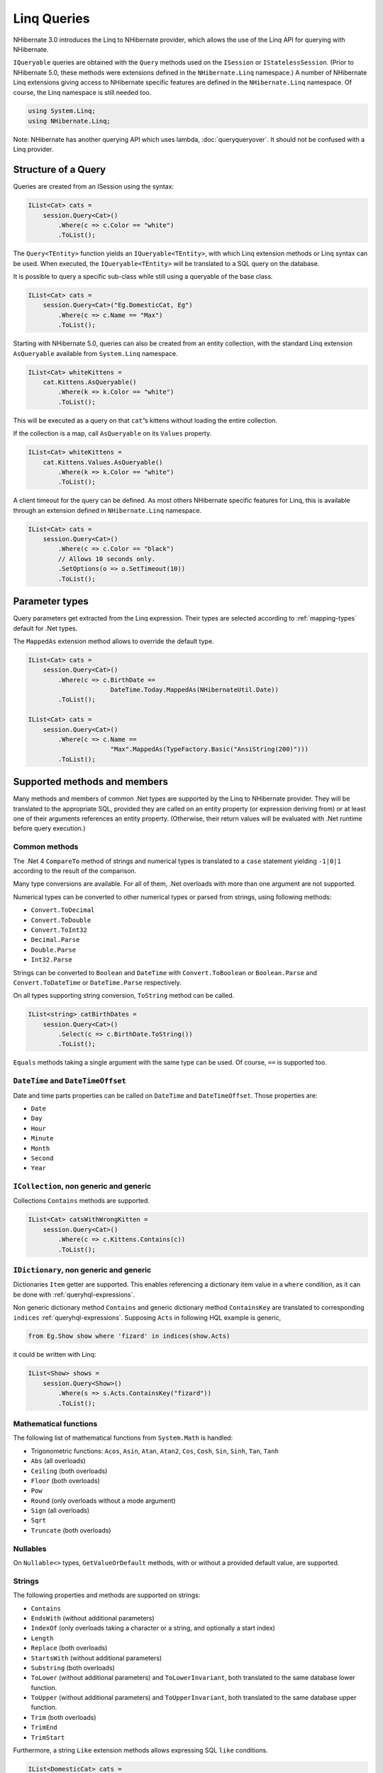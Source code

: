 ************
Linq Queries
************

NHibernate 3.0 introduces the Linq to NHibernate provider, which allows the use
of the Linq API for querying with NHibernate.

``IQueryable`` queries are obtained with the ``Query`` methods used on the
``ISession`` or ``IStatelessSession``. (Prior to NHibernate 5.0, these methods
were extensions defined in the ``NHibernate.Linq`` namespace.) A number of
NHibernate Linq extensions giving access to NHibernate specific features are
defined in the ``NHibernate.Linq`` namespace. Of course, the Linq namespace is
still needed too.

.. code:: csharp

  using System.Linq;
  using NHibernate.Linq;

Note: NHibernate has another querying API which uses lambda,
:doc:`queryqueryover`. It should not be confused with a Linq provider.

Structure of a Query
=====================

Queries are created from an ISession using the syntax:

.. code:: csharp

  IList<Cat> cats =
      session.Query<Cat>()
          .Where(c => c.Color == "white")
          .ToList();

The ``Query<TEntity>`` function yields an ``IQueryable<TEntity>``, with which
Linq extension methods or Linq syntax can be used. When executed, the
``IQueryable<TEntity>`` will be translated to a SQL query on the database.

It is possible to query a specific sub-class while still using a queryable of
the base class.

.. code:: csharp

  IList<Cat> cats =
      session.Query<Cat>("Eg.DomesticCat, Eg")
          .Where(c => c.Name == "Max")
          .ToList();

Starting with NHibernate 5.0, queries can also be created from an entity
collection, with the standard Linq extension ``AsQueryable`` available from
``System.Linq`` namespace.

.. code:: csharp

  IList<Cat> whiteKittens =
      cat.Kittens.AsQueryable()
          .Where(k => k.Color == "white")
          .ToList();

This will be executed as a query on that ``cat``\ ”s kittens without loading the
entire collection.

If the collection is a map, call ``AsQueryable`` on its ``Values`` property.

.. code:: csharp

  IList<Cat> whiteKittens =
      cat.Kittens.Values.AsQueryable()
          .Where(k => k.Color == "white")
          .ToList();

A client timeout for the query can be defined. As most others NHibernate
specific features for Linq, this is available through an extension defined in
``NHibernate.Linq`` namespace.

.. code:: csharp

  IList<Cat> cats =
      session.Query<Cat>()
          .Where(c => c.Color == "black")
          // Allows 10 seconds only.
          .SetOptions(o => o.SetTimeout(10))
          .ToList();

Parameter types
================

Query parameters get extracted from the Linq expression. Their types are
selected according to :ref:`mapping-types` default for .Net types.

The ``MappedAs`` extension method allows to override the default type.

.. code:: csharp

  IList<Cat> cats =
      session.Query<Cat>()
          .Where(c => c.BirthDate ==
                        DateTime.Today.MappedAs(NHibernateUtil.Date))
          .ToList();

  IList<Cat> cats =
      session.Query<Cat>()
          .Where(c => c.Name ==
                        "Max".MappedAs(TypeFactory.Basic("AnsiString(200)")))
          .ToList();

Supported methods and members
==============================

Many methods and members of common .Net types are supported by the Linq to
NHibernate provider. They will be translated to the appropriate SQL, provided
they are called on an entity property (or expression deriving from) or at least
one of their arguments references an entity property. (Otherwise, their return
values will be evaluated with .Net runtime before query execution.)

Common methods
---------------

The .Net 4 ``CompareTo`` method of strings and numerical types is translated to
a ``case`` statement yielding ``-1|0|1`` according to the result of the
comparison.

Many type conversions are available. For all of them, .Net overloads with more
than one argument are not supported.

Numerical types can be converted to other numerical types or parsed from
strings, using following methods:

-  ``Convert.ToDecimal``

-  ``Convert.ToDouble``

-  ``Convert.ToInt32``

-  ``Decimal.Parse``

-  ``Double.Parse``

-  ``Int32.Parse``

Strings can be converted to ``Boolean`` and ``DateTime`` with
``Convert.ToBoolean`` or ``Boolean.Parse`` and ``Convert.ToDateTime`` or
``DateTime.Parse`` respectively.

On all types supporting string conversion, ``ToString`` method can be called.

.. code:: csharp

  IList<string> catBirthDates =
      session.Query<Cat>()
          .Select(c => c.BirthDate.ToString())
          .ToList();

``Equals`` methods taking a single argument with the same type can be used. Of
course, ``==`` is supported too.

``DateTime`` and ``DateTimeOffset``
------------------------------------

Date and time parts properties can be called on ``DateTime`` and
``DateTimeOffset``. Those properties are:

-  ``Date``

-  ``Day``

-  ``Hour``

-  ``Minute``

-  ``Month``

-  ``Second``

-  ``Year``

``ICollection``, non generic and generic
-----------------------------------------

Collections ``Contains`` methods are supported.

.. code:: csharp

        IList<Cat> catsWithWrongKitten =
            session.Query<Cat>()
                .Where(c => c.Kittens.Contains(c))
                .ToList();

``IDictionary``, non generic and generic
-----------------------------------------

Dictionaries ``Item`` getter are supported. This enables referencing a
dictionary item value in a ``where`` condition, as it can be done with
:ref:`queryhql-expressions`.

Non generic dictionary method ``Contains`` and generic dictionary method
``ContainsKey`` are translated to corresponding ``indices``
:ref:`queryhql-expressions`. Supposing ``Acts`` in following HQL example is
generic,

.. code:: sql

  from Eg.Show show where 'fizard' in indices(show.Acts)

it could be written with Linq:

.. code:: csharp

  IList<Show> shows =
      session.Query<Show>()
          .Where(s => s.Acts.ContainsKey("fizard"))
          .ToList();

Mathematical functions
-----------------------

The following list of mathematical functions from ``System.Math`` is handled:

-  Trigonometric functions: ``Acos``, ``Asin``, ``Atan``, ``Atan2``, ``Cos``,
   ``Cosh``, ``Sin``, ``Sinh``, ``Tan``, ``Tanh``

-  ``Abs`` (all overloads)

-  ``Ceiling`` (both overloads)

-  ``Floor`` (both overloads)

-  ``Pow``

-  ``Round`` (only overloads without a mode argument)

-  ``Sign`` (all overloads)

-  ``Sqrt``

-  ``Truncate`` (both overloads)

Nullables
----------

On ``Nullable<>`` types, ``GetValueOrDefault`` methods, with or without a
provided default value, are supported.

Strings
--------

The following properties and methods are supported on strings:

- ``Contains``

- ``EndsWith`` (without additional parameters)

- ``IndexOf`` (only overloads taking a character or a string, and optionally a
  start index)

- ``Length``

- ``Replace`` (both overloads)

- ``StartsWith`` (without additional parameters)

- ``Substring`` (both overloads)

- ``ToLower`` (without additional parameters) and ``ToLowerInvariant``, both
  translated to the same database lower function.

- ``ToUpper`` (without additional parameters) and ``ToUpperInvariant``, both
  translated to the same database upper function.

- ``Trim`` (both overloads)

- ``TrimEnd``

- ``TrimStart``

Furthermore, a string ``Like`` extension methods allows expressing SQL ``like``
conditions.

.. code:: csharp

  IList<DomesticCat> cats =
      session.Query<DomesticCat>()
          .Where(c => c.Name.Like("L%l%l"))
          .ToList();

This ``Like`` extension method is a Linq to NHibernate method only. Trying to
call it in another context is not supported.

If you want to avoid depending on the ``NHibernate.Linq`` namespace, you can
define your own replica of the ``Like`` methods. Any 2 or 3 arguments method
named ``Like`` in a class named ``SqlMethods`` will be translated.

.. _querylinq-futureresults:

Future results
===============

Future results are supported by the Linq provider. They are not evaluated till
one gets executed. At that point, all defined future results are evaluated in
one single round-trip to database.

.. code:: csharp

  // Define queries
  IFutureEnumerable<Cat> cats =
      session.Query<Cat>()
          .Where(c => c.Color == "black")
          .ToFuture();
  IFutureValue<int> catCount =
      session.Query<Cat>()
          .ToFutureValue(q => q.Count());
  // Execute them
  foreach(Cat cat in cats.GetEnumerable())
  {
      // Do something
  }
  if (catCount.Value > 10)
  {
      // Do something
  }

In above example, accessing ``catCount.Value`` does not trigger a round-trip to
database: it has been evaluated with ``cats.GetEnumerable()`` call. If instead
``catCount.Value`` was accessed first, it would have executed both future and
``cats.GetEnumerable()`` would have not trigger a round-trip to database.

Fetching associations
======================

A Linq query may load associated entities or collection of entities. Once the
query is defined, using ``Fetch`` allows fetching a related entity, and
``FetchMany`` allows fetching a collection. These methods are defined as
extensions in ``NHibernate.Linq`` namespace.

.. code:: csharp

  IList<Cat> oldCats =
      session.Query<Cat>()
          .Where(c => c.BirthDate.Year < 2010)
          .Fetch(c => c.Mate)
          .FetchMany(c => c.Kittens)
          .ToList();

Issuing many ``FetchMany`` on the same query may cause a cartesian product over
the fetched collections. This can be avoided by splitting the fetches among
:ref:`future queries <querylinq-futureresults>`.

.. code:: csharp

  IQueryable<Cat> oldCatsQuery =
      session.Query<Cat>()
        .Where(c => c.BirthDate.Year < 2010);
  oldCatsQuery
      .Fetch(c => c.Mate)
      .FetchMany(c => c.Kittens)
      .ToFuture();
  IList<Cat> oldCats =
      oldCatsQuery
          .FetchMany(c => c.AnotherCollection)
          .ToFuture()
          .GetEnumerable()
          .ToList();

Use ``ThenFetch`` and ``ThenFetchMany`` for fetching associations of the
previously fetched association.

.. code:: csharp

  IList<Cat> oldCats =
      session.Query<Cat>()
          .Where(c => c.BirthDate.Year < 2010)
          .Fetch(c => c.Mate)
          .FetchMany(c => c.Kittens)
          .ThenFetch(k => k.Mate)
          .ToList();

.. _querylinq-modifying:

Modifying entities inside the database
=======================================

Beginning with NHibernate 5.0, Linq queries can be used for inserting, updating
or deleting entities. The query defines the data to delete, update or insert,
and then ``Delete``, ``Update``, ``UpdateBuilder``, ``InsertInto`` and
``InsertBuilder`` queryable extension methods allow to delete it, or instruct in
which way it should be updated or inserted. Those queries happen entirely inside
the database, without extracting corresponding entities out of the database.

These operations are a Linq implementation of :ref:`batch-direct`, with the same
abilities and limitations.

Inserting new entities
-----------------------

``InsertInto`` and ``InsertBuilder`` method extensions expect a NHibernate
queryable defining the data source of the insert. This data can be entities or a
projection. Then they allow specifying the target entity type to insert, and how
to convert source data to those target entities. Three forms of target
specification exist.

Using projection to target entity:

.. code:: csharp

  session.Query<Cat>()
      .Where(c => c.BodyWeight > 20)
      .InsertInto(c => new Dog
                       {
                          Name = c.Name + "dog",
                          BodyWeight = c.BodyWeight
                       });

Projections can be done with an anonymous object too, but it requires supplying
explicitly the target type, which in turn requires re-specifying the source
type:

.. code:: csharp

  session.Query<Cat>()
      .Where(c => c.BodyWeight > 20)
      .InsertInto<Cat, Dog>(c => new {
         Name = c.Name + "dog",
         BodyWeight = c.BodyWeight
      });

Or using assignments:

.. code:: csharp

  session.Query<Cat>()
      .Where(c => c.BodyWeight > 20)
      .InsertBuilder()
      .Into<Dog>()
      .Value(d => d.Name, c => c.Name + "dog")
      .Value(d => d.BodyWeight, c => c.BodyWeight)
      .Insert();

In all cases, unspecified properties are not included in the resulting SQL
insert. :ref:`mapping-declaration-version` and
:ref:`mapping-declaration-timestamp` properties are exceptions. If not
specified, they are inserted with their ``seed`` value.

For more information on ``Insert`` limitations, please refer to
:ref:`batch-direct`.

Updating entities
------------------

``Update`` and ``UpdateBuilder`` method extensions expect a NHibernate queryable
defining the entities to update. Then they allow specifying which properties
should be updated with which values. As for insertion, three forms of target
specification exist.

Using projection to updated entity:

.. code:: csharp

  session.Query<Cat>()
      .Where(c => c.BodyWeight > 20)
      .Update(c => new Cat { BodyWeight = c.BodyWeight / 2 });

Projections can be done with an anonymous object too:

.. code:: csharp

  session.Query<Cat>()
      .Where(c => c.BodyWeight > 20)
      .Update(c => new { BodyWeight = c.BodyWeight / 2 });

Or using assignments:

.. code:: csharp

  session.Query<Cat>()
      .Where(c => c.BodyWeight > 20)
      .UpdateBuilder()
      .Set(c => c.BodyWeight, c => c.BodyWeight / 2)
      .Update();

In all cases, unspecified properties are not included in the resulting SQL
update. This could be changed for :ref:`mapping-declaration-version` and
:ref:`mapping-declaration-timestamp` properties: using ``UpdateVersioned``
instead of ``Update`` allows incrementing the version. Custom version types
(``NHibernate.Usertype.IUserVersionType``) are not supported.

When using projection to updated entity, please note that the constructed entity
must have the exact same type than the underlying queryable source type.
Attempting to project to any other class (anonymous projections excepted) will
fail.

Deleting entities
------------------

``Delete`` method extension expects a queryable defining the entities to delete.
It immediately deletes them.

.. code:: csharp

  session.Query<Cat>()
      .Where(c => c.BodyWeight > 20)
      .Delete();

Query cache
============

The Linq provider can use the query cache if it is setup. Refer to
:ref:`performance-querycache` for more details on how to set it up.

``SetOptions`` extension method allows to enable the cache for the query.

.. code:: csharp

  IList<Cat> oldCats =
      session.Query<Cat>()
          .Where(c => c.BirthDate.Year < 2010)
          .SetOptions(o => o.SetCacheable(true))
          .ToList();

The cache mode and cache region can be specified too.

.. code:: csharp

  IList<Cat> cats =
      session.Query<Cat>()
          .Where(c => c.Name == "Max")
          .SetOptions(o => o
              .SetCacheable(true)
              .SetCacheRegion("catNames")
              .SetCacheMode(CacheMode.Put))
          .ToList();

Extending the Linq to NHibernate provider
==========================================

The Linq to NHibernate provider can be extended for supporting additional SQL
functions or translating additional methods or properties to a SQL query.

.. _querylinq-extending-sqlfunctions:

Adding SQL functions
---------------------

NHibernate Linq provider feature a ``LinqExtensionMethod`` attribute. It allows
using an arbitrary, built-in or user defined, SQL function. It should be applied
on a method having the same arguments than the SQL function.

.. code:: csharp

  public static class CustomLinqExtensions
  {
      [LinqExtensionMethod()]
      public static string Checksum(this double input)
      {
          // No need to implement it in .Net, unless you wish to call it
          // outside IQueryable context too.
          throw new NotImplementedException("This call should be translated " +
              "to SQL and run db side, but it has been run with .Net runtime");
      }
  }

Then it can be used in a Linq to NHibernate query.

.. code:: csharp

  var rnd = (new Random()).NextDouble();
  IList<Cat> cats =
      session.Query<Cat>()
          // Pseudo random order
          .OrderBy(c => (c.Id * rnd).Checksum())
          .ToList();

The function name is inferred from the method name. If needed, another name can
be provided.

.. code:: csharp

  public static class CustomLinqExtensions
  {
      [LinqExtensionMethod("dbo.aCustomFunction")]
      public static string ACustomFunction(this string input, string otherInput)
      {
          throw new NotImplementedException();
      }
  }

Since NHibernate v5.0, the Linq provider will no more evaluate in-memory the
method call even when it does not depend on the queried data. If you wish to
have the method call evaluated before querying whenever possible, and then
replaced in the query by its resulting value, specify
``LinqExtensionPreEvaluation.AllowPreEvaluation`` on the attribute.

.. code:: csharp

  public static class CustomLinqExtensions
  {
      [LinqExtensionMethod("dbo.aCustomFunction",
          LinqExtensionPreEvaluation.AllowPreEvaluation)]
      public static string ACustomFunction(this string input, string otherInput)
      {
          // In-memory evaluation implementation.
          return input.Replace(otherInput, "blah");
      }
  }

.. _querylinq-extending-generator:

Adding a custom generator
--------------------------

Generators are responsible for translating .Net method calls found in lambdas to
the proper HQL constructs. Adding support for a new method call can be achieved
by registering an additional generator in the Linq to NHibernate provider.

If the purpose of the added method is to simply call some SQL function, using
:ref:`querylinq-extending-sqlfunctions` will be easier.

As an example, here is how to add support for an ``AsNullable`` method which
would allow to call aggregates which may yield ``null`` without to explicitly
cast to the nullable type of the aggregate.

.. code:: csharp

  public static class NullableExtensions
  {
      public static T? AsNullable<T>(this T value) where T : struct
      {
          // Allow runtime use.
          // Not useful for linq-to-nhibernate, could be:
          // throw NotSupportedException();
          return value;
      }
  }

Adding support in Linq to NHibernate for a custom method requires a generator.
For this ``AsNullable`` method, we need a method generator, declaring statically
its supported method.

.. code:: csharp

  public class AsNullableGenerator : BaseHqlGeneratorForMethod
  {
    public AsNullableGenerator()
    {
      SupportedMethods = new[]
      {
         ReflectHelper.GetMethodDefinition(() => NullableExtensions.AsNullable(0))
      };
    }

    public override HqlTreeNode BuildHql(MethodInfo method,
        Expression targetObject,
        ReadOnlyCollection<Expression> arguments,
        HqlTreeBuilder treeBuilder,
        IHqlExpressionVisitor visitor)
    {
      // This has just to transmit the argument "as is", HQL does not need
      // a specific call for null conversion.
      return visitor.Visit(arguments[0]).AsExpression();
    }
  }

There are property generators too, and the supported methods or properties can
be dynamically declared. Check NHibernate ``NHibernate.Linq.Functions``
namespace classes”s sources for more examples. ``CompareGenerator`` and
``DateTimePropertiesHqlGenerator`` are examples of those other cases.

For adding ``AsNullableGenerator`` in Linq to NHibernate provider, a new
generators registry should be used. Derive from the default one and merge it.
(Here we have a static declaration of method support case.)

.. code:: csharp

  public class ExtendedLinqToHqlGeneratorsRegistry
      :  DefaultLinqToHqlGeneratorsRegistry
  {
      public ExtendedLinqToHqlGeneratorsRegistry()
          : base()
      {
          this.Merge(new AsNullableGenerator());
      }
  }

In the case of dynamic declaration of method support, another call is required
instead of the merge: ``RegisterGenerator``. ``CompareGenerator`` illustrates
this.

The last step is to instruct NHibernate to use this extended registry. It can be
achieved through :ref:`xml configuration <configuration-xmlconfig>` under
``session-factory`` node, or by `code <configuration-programmatic>` before
building the session factory. Use one of them.

.. code:: xml

  <property name="linqtohql.generatorsregistry">
      YourNameSpace.ExtendedLinqToHqlGeneratorsRegistry, YourAssemblyName
  </property>

.. code:: csharp

  using NHibernate.Cfg;
  // ...

  var cfg = new Configuration();
  cfg.LinqToHqlGeneratorsRegistry<ExtendedLinqToHqlGeneratorsRegistry>();
  // And build the session factory with this configuration.

Now the following query could be executed, without failing if no ``Max`` cat
exists.

.. code:: csharp

  var oldestMaxBirthDate =
      session.Query<Cat>()
          .Where(c => c.Name == "Max")
          .Select(c => c.BirthDate.AsNullable())
          .Min();

(Of course, the same result could be obtained with
``(DateTime?)(c.BirthDate)``.)

By default, the Linq provider will try to evaluate the method call with .Net
runtime whenever possible, instead of translating it to SQL. It will not do it
if at least one of the parameters of the method call has its value originating
from an entity, or if the method is marked with the ``NoPreEvaluation``
attribute (available since NHibernate 5.0).
